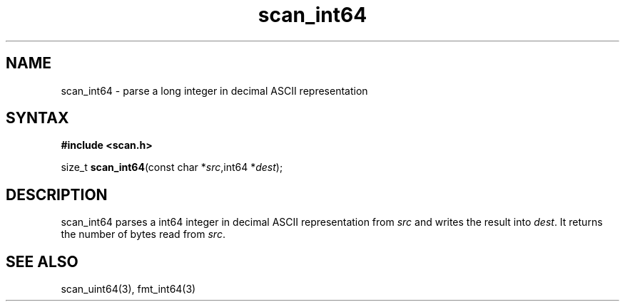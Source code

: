 .TH scan_int64 3
.SH NAME
scan_int64 \- parse a long integer in decimal ASCII representation
.SH SYNTAX
.B #include <scan.h>

size_t \fBscan_int64\fP(const char *\fIsrc\fR,int64 *\fIdest\fR);
.SH DESCRIPTION
scan_int64 parses a int64 integer in decimal ASCII representation
from \fIsrc\fR and writes the result into \fIdest\fR. It returns the
number of bytes read from \fIsrc\fR.
.SH "SEE ALSO"
scan_uint64(3), fmt_int64(3)
